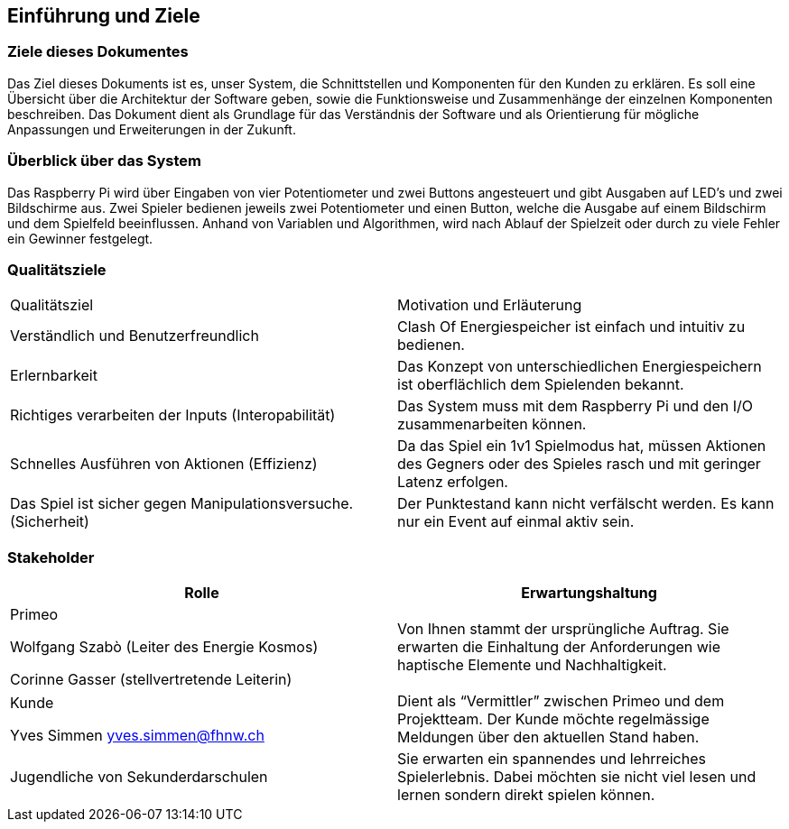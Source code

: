 [[section-introduction-and-goals]]
==	Einführung und Ziele

// Ziele des Dokumentes
=== Ziele dieses Dokumentes
[role="arc42help"]
****
Das Ziel dieses Dokuments ist es, unser System, die Schnittstellen und Komponenten für den Kunden zu erklären. Es soll eine Übersicht über die Architektur der Software geben, sowie die Funktionsweise und Zusammenhänge der einzelnen Komponenten beschreiben. Das Dokument dient als Grundlage für das Verständnis der Software und als Orientierung für mögliche Anpassungen und Erweiterungen in der Zukunft.
****

//Überblick über das System
=== Überblick über das System
[role="arc42help"]
****
Das Raspberry Pi wird über Eingaben von vier Potentiometer und zwei Buttons angesteuert und gibt Ausgaben auf LED’s und zwei Bildschirme aus. Zwei Spieler bedienen jeweils zwei Potentiometer und einen Button, welche die Ausgabe auf einem Bildschirm und dem Spielfeld beeinflussen. Anhand von Variablen und Algorithmen, wird nach Ablauf der Spielzeit oder durch zu viele Fehler ein Gewinner festgelegt.
****

//Qualitätsziele
=== Qualitätsziele

[role="arc42help"]
[cols="1,1"]
|===
| Qualitätsziel | Motivation und Erläuterung
| Verständlich und Benutzerfreundlich | Clash Of Energiespeicher ist einfach und intuitiv zu bedienen.
| Erlernbarkeit | Das Konzept von unterschiedlichen Energiespeichern ist oberflächlich dem Spielenden bekannt.
| Richtiges verarbeiten der Inputs (Interopabilität) | Das System muss mit dem Raspberry Pi und den I/O zusammenarbeiten können.
| Schnelles Ausführen von Aktionen (Effizienz) | Da das Spiel ein 1v1 Spielmodus hat, müssen Aktionen des Gegners oder des Spieles rasch und mit geringer Latenz erfolgen.
| Das Spiel ist sicher gegen Manipulationsversuche. (Sicherheit) | Der Punktestand kann nicht verfälscht werden. Es kann nur ein Event auf einmal aktiv sein.
|===


// Stakeholders
=== Stakeholder

[role="arc42help"]

[cols="2,2" options="header"]
|===
|Rolle |Erwartungshaltung
| Primeo

Wolfgang Szabò
(Leiter des Energie Kosmos)

Corinne Gasser
(stellvertretende Leiterin) | Von Ihnen stammt der ursprüngliche Auftrag. Sie erwarten die Einhaltung der Anforderungen wie haptische Elemente und Nachhaltigkeit.
| Kunde

Yves Simmen
yves.simmen@fhnw.ch | Dient als “Vermittler” zwischen Primeo und dem Projektteam. Der Kunde möchte regelmässige Meldungen über den aktuellen Stand haben.
| Jugendliche von Sekunderdarschulen | Sie erwarten ein spannendes und lehrreiches Spielerlebnis.
Dabei möchten sie nicht viel lesen und lernen sondern direkt spielen können.
|===
